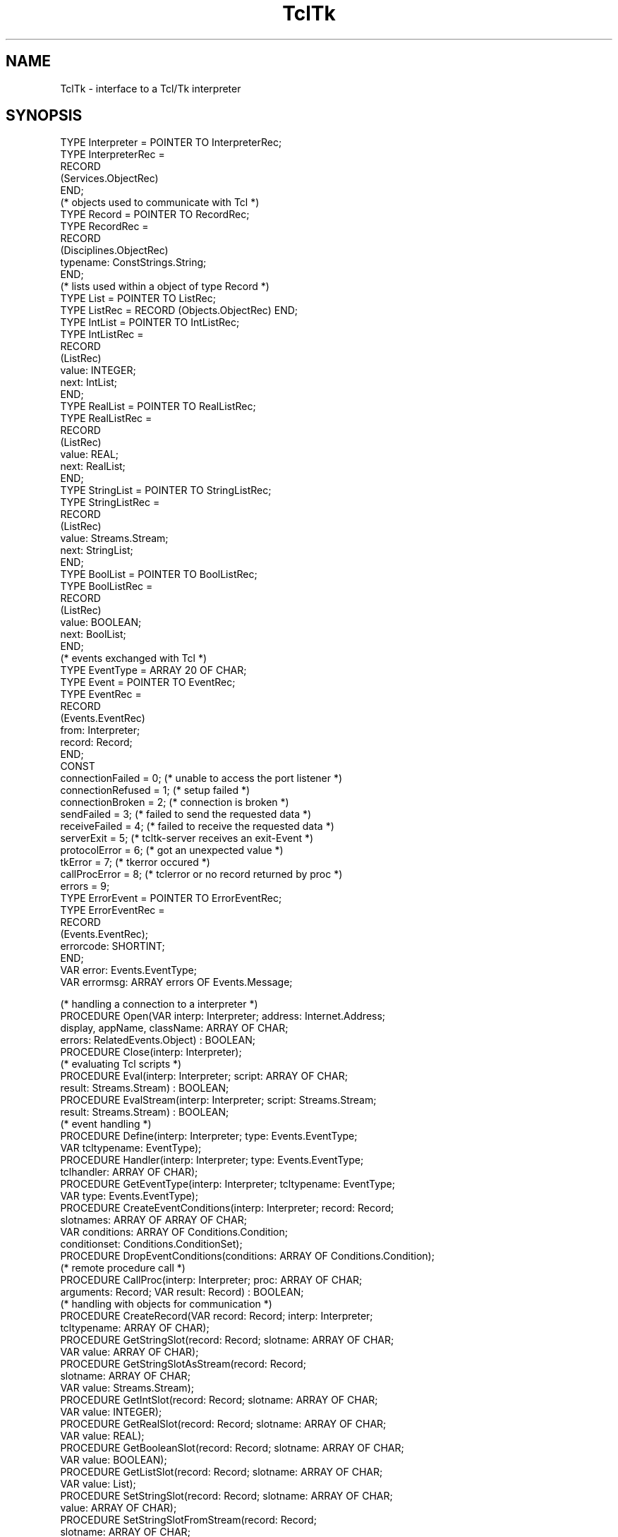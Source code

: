 .\" ---------------------------------------------------------------------------
.\" Ulm's Oberon System Documentation
.\" Copyright (C) 1989-1996 by University of Ulm, SAI, D-89069 Ulm, Germany
.\" ---------------------------------------------------------------------------
.\"    Permission is granted to make and distribute verbatim copies of this
.\" manual provided the copyright notice and this permission notice are
.\" preserved on all copies.
.\" 
.\"    Permission is granted to copy and distribute modified versions of
.\" this manual under the conditions for verbatim copying, provided also
.\" that the sections entitled "GNU General Public License" and "Protect
.\" Your Freedom--Fight `Look And Feel'" are included exactly as in the
.\" original, and provided that the entire resulting derived work is
.\" distributed under the terms of a permission notice identical to this
.\" one.
.\" 
.\"    Permission is granted to copy and distribute translations of this
.\" manual into another language, under the above conditions for modified
.\" versions, except that the sections entitled "GNU General Public
.\" License" and "Protect Your Freedom--Fight `Look And Feel'", and this
.\" permission notice, may be included in translations approved by the Free
.\" Software Foundation instead of in the original English.
.\" ---------------------------------------------------------------------------
.de Pg
.nf
.ie t \{\
.	sp 0.3v
.	ps 9
.	ft CW
.\}
.el .sp 1v
..
.de Pe
.ie t \{\
.	ps
.	ft P
.	sp 0.3v
.\}
.el .sp 1v
.fi
..
'\"----------------------------------------------------------------------------
.de Tb
.br
.nr Tw \w'\\$1MMM'
.in +\\n(Twu
..
.de Te
.in -\\n(Twu
..
.de Tp
.br
.ne 2v
.in -\\n(Twu
\fI\\$1\fP
.br
.in +\\n(Twu
.sp -1
..
'\"----------------------------------------------------------------------------
'\" Is [prefix]
'\" Ic capability
'\" If procname params [rtype]
'\" Ef
'\"----------------------------------------------------------------------------
.de Is
.br
.ie \\n(.$=1 .ds iS \\$1
.el .ds iS "
.nr I1 5
.nr I2 5
.in +\\n(I1
..
.de Ic
.sp .3
.in -\\n(I1
.nr I1 5
.nr I2 2
.in +\\n(I1
.ti -\\n(I1
If
\.I \\$1
\.B IN
\.IR caps :
.br
..
.de If
.ne 3v
.sp 0.3
.ti -\\n(I2
.ie \\n(.$=3 \fI\\$1\fP: \fBPROCEDURE\fP(\\*(iS\\$2) : \\$3;
.el \fI\\$1\fP: \fBPROCEDURE\fP(\\*(iS\\$2);
.br
..
.de Ef
.in -\\n(I1
.sp 0.3
..
'\"----------------------------------------------------------------------------
'\"	Strings - made in Ulm (tm 8/87)
'\"
'\"				troff or new nroff
'ds A \(:A
'ds O \(:O
'ds U \(:U
'ds a \(:a
'ds o \(:o
'ds u \(:u
'ds s \(ss
'\"
'\"     international character support
.ds ' \h'\w'e'u*4/10'\z\(aa\h'-\w'e'u*4/10'
.ds ` \h'\w'e'u*4/10'\z\(ga\h'-\w'e'u*4/10'
.ds : \v'-0.6m'\h'(1u-(\\n(.fu%2u))*0.13m+0.06m'\z.\h'0.2m'\z.\h'-((1u-(\\n(.fu%2u))*0.13m+0.26m)'\v'0.6m'
.ds ^ \\k:\h'-\\n(.fu+1u/2u*2u+\\n(.fu-1u*0.13m+0.06m'\z^\h'|\\n:u'
.ds ~ \\k:\h'-\\n(.fu+1u/2u*2u+\\n(.fu-1u*0.13m+0.06m'\z~\h'|\\n:u'
.ds C \\k:\\h'+\\w'e'u/4u'\\v'-0.6m'\\s6v\\s0\\v'0.6m'\\h'|\\n:u'
.ds v \\k:\(ah\\h'|\\n:u'
.ds , \\k:\\h'\\w'c'u*0.4u'\\z,\\h'|\\n:u'
'\"----------------------------------------------------------------------------
.ie t .ds St "\v'.3m'\s+2*\s-2\v'-.3m'
.el .ds St *
.de cC
.IP "\fB\\$1\fP"
..
'\"----------------------------------------------------------------------------
.de Op
.TP
.SM
.ie \\n(.$=2 .BI (+|\-)\\$1 " \\$2"
.el .B (+|\-)\\$1
..
.de Mo
.TP
.SM
.BI \\$1 " \\$2"
..
'\"----------------------------------------------------------------------------
.TH TclTk 3 "Last change: 10 July 2003" "Release 0.5" "Ulm's Oberon System"
.SH NAME
TclTk \- interface to a Tcl/Tk interpreter
.SH SYNOPSIS
.Pg
TYPE Interpreter = POINTER TO  InterpreterRec;
TYPE InterpreterRec =
    RECORD
        (Services.ObjectRec)
    END;
.sp 0.3    
(* objects used to communicate with Tcl *)
TYPE Record = POINTER TO RecordRec;
TYPE RecordRec =
    RECORD
        (Disciplines.ObjectRec)
        typename: ConstStrings.String;
    END;
.sp 0.3    
(* lists used within a object of type Record *)
TYPE List = POINTER TO ListRec;
TYPE ListRec = RECORD (Objects.ObjectRec) END;
.sp 0.3    
TYPE IntList = POINTER TO IntListRec;
TYPE IntListRec =
    RECORD
        (ListRec)
        value: INTEGER;
        next: IntList;
    END;
.sp 0.3    
TYPE RealList = POINTER TO RealListRec;
TYPE RealListRec =
    RECORD
        (ListRec)
        value: REAL;
        next: RealList;
    END;
.sp 0.3    
TYPE StringList = POINTER TO StringListRec;
TYPE StringListRec =
    RECORD
        (ListRec)
        value: Streams.Stream;      
        next: StringList;
    END;
.sp 0.3    
TYPE BoolList = POINTER TO BoolListRec;
TYPE BoolListRec =
    RECORD
        (ListRec)
        value: BOOLEAN;
        next: BoolList;
    END;
.sp 0.3    
(* events exchanged with Tcl *)
TYPE EventType = ARRAY 20 OF CHAR;
TYPE Event = POINTER TO EventRec;
TYPE EventRec =
    RECORD
        (Events.EventRec)
        from: Interpreter;
        record: Record;
    END;
.sp 0.3    
CONST
    connectionFailed = 0;   (* unable to access the port listener *)
    connectionRefused = 1;  (* setup failed *)
    connectionBroken = 2;   (* connection is broken *)
    sendFailed = 3;         (* failed to send the requested data *)
    receiveFailed = 4;      (* failed to receive the requested data *)
    serverExit = 5;         (* tcltk-server receives an exit-Event *)
    protocolError = 6;      (* got an unexpected value *)
    tkError = 7;            (* tkerror occured *)
    callProcError = 8;      (* tclerror or no record returned by proc *)
    errors = 9;
TYPE ErrorEvent = POINTER TO ErrorEventRec;
TYPE ErrorEventRec =
    RECORD
        (Events.EventRec);
        errorcode: SHORTINT;
    END;
VAR error: Events.EventType;
VAR errormsg: ARRAY errors OF Events.Message;
.sp 0.7    
(* handling a connection to a interpreter *)
PROCEDURE Open(VAR interp: Interpreter; address: Internet.Address;
               display, appName, className: ARRAY OF CHAR; 
               errors: RelatedEvents.Object) : BOOLEAN;
PROCEDURE Close(interp: Interpreter);
.sp 0.3    
(* evaluating Tcl scripts *)
PROCEDURE Eval(interp: Interpreter; script: ARRAY OF CHAR;
               result: Streams.Stream) : BOOLEAN;
PROCEDURE EvalStream(interp: Interpreter; script: Streams.Stream;
                     result: Streams.Stream) : BOOLEAN;
.sp 0.3    
(* event handling *)
PROCEDURE Define(interp: Interpreter; type: Events.EventType;
                 VAR tcltypename: EventType);
PROCEDURE Handler(interp: Interpreter; type: Events.EventType;
                  tclhandler: ARRAY OF CHAR);
PROCEDURE GetEventType(interp: Interpreter; tcltypename: EventType;
                       VAR type: Events.EventType);
PROCEDURE CreateEventConditions(interp: Interpreter; record: Record; 
                                slotnames: ARRAY OF ARRAY OF CHAR;
                                VAR conditions: ARRAY OF Conditions.Condition; 
                                conditionset: Conditions.ConditionSet);
PROCEDURE DropEventConditions(conditions: ARRAY OF Conditions.Condition);
.sp 0.3    
(* remote procedure call *)
PROCEDURE CallProc(interp: Interpreter; proc: ARRAY OF CHAR;
                   arguments: Record; VAR result: Record) : BOOLEAN;
.sp 0.3    
(* handling with objects for communication *)
PROCEDURE CreateRecord(VAR record: Record; interp: Interpreter;
                       tcltypename: ARRAY OF CHAR);
PROCEDURE GetStringSlot(record: Record; slotname: ARRAY OF CHAR;
                        VAR value: ARRAY OF CHAR);
PROCEDURE GetStringSlotAsStream(record: Record; 
                                slotname: ARRAY OF CHAR;
                                VAR value: Streams.Stream);
PROCEDURE GetIntSlot(record: Record; slotname: ARRAY OF CHAR;
                     VAR value: INTEGER);
PROCEDURE GetRealSlot(record: Record; slotname: ARRAY OF CHAR;
                      VAR value: REAL);
PROCEDURE GetBooleanSlot(record: Record; slotname: ARRAY OF CHAR;
                         VAR value: BOOLEAN);
PROCEDURE GetListSlot(record: Record; slotname: ARRAY OF CHAR;
                      VAR value: List);
PROCEDURE SetStringSlot(record: Record; slotname: ARRAY OF CHAR;
                        value: ARRAY OF CHAR);
PROCEDURE SetStringSlotFromStream(record: Record; 
                                  slotname: ARRAY OF CHAR;
                                  value: Streams.Stream);
PROCEDURE SetIntSlot(record: Record; slotname: ARRAY OF CHAR;
                     value: INTEGER);
PROCEDURE SetRealSlot(record: Record; slotname: ARRAY OF CHAR;
                      value: REAL);
PROCEDURE SetBooleanSlot(record: Record; slotname: ARRAY OF CHAR;
                         value: BOOLEAN);
PROCEDURE SetListSlot(record: Record; slotname: ARRAY OF CHAR;
                      value: List);
.Pe
.SH DESCRIPTION
.ds PS P\s-1OST\s0S\s-1CRIPT\s0
.I TclTk 
provides access to a Tcl interpreter which is extended with Tk commands.
Therewith \fITclTk\fP can be used to equip a oberon application with
a grafical user interface.  To do so, scripts can be evaluated in an
interpreter, in order to create the GUI and to handle events, generated
by X. Communication between Oberon and Tcl is done in terms of events
and communication objects.
.PP
In order to realize access to a interpreter there is a server, called
\fItcltks\fP.  The server can run on every machine that is connected
via internet to the machine, in which the Oberon application is running.
.SH Accessing servers
To be able to start servers dynamically at runtime, a port listener is
used, called \fItcltkl\fP. Hence, \fItcltkl\fP has to be started before
the Oberon application.  If started with a port number as argument,
tcltkl binds this number to the port it listens to. Otherwise the port
number defaults to 22090.  If the environment variable \fBTCLTKS_DIR\fP
on the server machine is given, the listener tries to find the server
there. Otherwise the current working directory on the server machine
is used.
.PP
In order to avoid network traffic evoked by the X-protocol, running
between Tk and X, the port listener should reside in the same machine
as the X-server for the specified display does.
.PP
Due to security, the server checks if the connecting partie is authorized.
To do so, there have to be a file called \fI.tcltks\fP in the users home
directory.  This file should only be readable by the user himself and
it has to contain a password in the first line. This file must also be
accessible by the server. If the server runs on a different file system
the same file has to be provided there.
.SH Creating a server and evaluating scripts
\fIOpen\fP contacts the port listener, which runs a new server on
his part.  The address is either given by \fIaddress\fP or in case it
contains 0 for \fIaddress.portnum\fP and \fIaddress.host\fP the address
is computed from one of the environment variables \fBTCLTKSERVER\fP or
\fBDISPLAY\fP. If \fBTCLTKSERVER\fP is present hostname and portnum will
be taken from there. Otherwise the hostname from \fBDISPLAY\fP will be
used and the port defaults to 22090.  If none is given the host defaults
to the local host with default port number.
.PP
After having connected successfully a server,
\fIOpen\fP passes the first line of \fI.tcltks\fP
to the server together with \fIdisplay\fP, \fIappName\fP and
\fIclassName\fP. The server tries to create a main window on \fIdisplay\fP
and assigns \fIclassName\fP as name for the class of the main window (among 
other thing the class name is used for the resource database). \fIappName\fP
is the name of the application as registered by the window manager and may be
used by the \fItk_send\fP command. On success \fIOpen\fP returns \fBTRUE\fP
and a new object of type \fIInterpreter\fP is created, representing the server.
.PP
For terminating a server \fITclTk\fP supports \fIResources\fP. \fIClose\fP 
terminates the server immediately.
.PP
\fIEval\fP sends the \fIscript\fP to the server, in order to evaluate it.
If there was no error during evaluation, \fIEval\fP returns \fBTRUE\fP and
the resulting string can be found in \fIresult\fP. Otherwise \fIresult\fP
contains the resulting error message returned by Tcl. \fIEvalStream\fP
works like \fIEval\fP except that it reads the script from a given stream,
starting at the current stream position.
.SH Objects for communication
In order to exchange data between Oberon and the Tcl programm running
in the server, TclTk provides objects for communication, called
\fIRecords\fP. Such objects can be handled by \fITclTk\fP and the server,
so that transmitted data can be accessed by name.
.PP
Records have to be defined in Tcl to keep the interface clear. For
dealing with records in Tcl there is a new command called Records,
which comes along with a few options:
.TP
\fBRecords define\fP \fItypename slotname slottype \fP?\fIslotname slottype ...\fP?
defines a new type with \fItypename\fP as name. A type has several slots, each of which
has a name (\fIslotname\fP) and a type (\fIslottype\fP). To form complex structured types,
the type of a slot can again be a list with \fIslotname\fP \fIslottype\fP pairs. Valid slottypes are:
\fIinteger\fP, \fIreal\fP, \fIstring\fP, \fIboolean\fP, 
\fIlist<integer>\fP, \fIlist<real>\fP, \fIlist<string>\fP and
\fIlist<boolean>\fP. On success it returns an empty string.
.TP
\fBRecords create\fP \fItypename var \fP?\fIvar ...\fP?
creates global objects of type \fItypename\fP. The names of the objects 
are given by the \fIvar\fP arguments. On success an empty string is returned.
.TP
\fBRecords delete\fP \fIvar \fP?\fIvar ...\fP?
Deletes the objects, that names are given by the \fIvar\fP arguments.
On success an empty string is returned.
.TP
\fBRecords typename\fP \fIvar\fP
returns the typename of object \fIvar\fP.
.TP
\fBRecords set\fP \fIvar slotname value \fP?\fIslotname value ...\fP?
assigns \fIvalue\fP to a slot named \fIslotname\fP of the object, that name 
is given by \fIva\fPr. To
reference complex structured slots, the path to the slot has to be constructed
with the slotnames along the way separated by ".", just like in Oberon.
On success it returns an empty string.
Note the value for a slot has to be assignment compatible to the declared type.
Checking is done by one of the functions \fITcl_GetInt\fP, \fITcl_GetDouble\fP
or \fITcl_GetBoolean\fP.
.TP
\fBRecords get\fP \fIvar \fP?\fIslotname\fP?
retrieves the values of object \fIvar\fP. If \fIslotname\fP is given 
the value of \fIslotname\fP is returned. 
Otherwise a list is returned that elements are lists
themselve containing name and value in this order for every slot.
.PP
In Oberon, objects for communication are of type \fIRecord\fP.
\fICreateRecord\fP creates a new object, that previously was defined in Tcl. 
\fItcltypename\fP
specifies the typename of the object, that has to be created.
.PP
For dealing with such objects, TclTk provides some procedures in order to
assign or retrieve values (\fIGetStringSlot\fP ... \fISetListSlot\fP). 
A list assigned to a slot in Tcl is converted to the
coressponding list type \fIIntList\fP, \fIRealList\fP, \fIStringList\fP or
\fIBoolList\fP, and
vice versa. The procedure used has to match the declared type of the 
slot, she should operate on. I.e. a slot declared of type \fIinteger\fP
can only be accessed by \fIGetIntSlot\fP or \fISetIntSlot\fP.
.PP
Build upon these objects, \fICallProc\fP offers a possibility to call a Tcl 
procedure from within Oberon.
The Tcl procedure expects a object as argument that is given in \fIarguments\fP
and returns another object on 
her part, which is accessible in \fIresult\fP. \fBNIL\fP objects in Tcl are 
denoted by "" or {}. Note the object passed to the Tcl procedure gets
deleted after the procedure returns.
.SH Events
Events generated by the X-server can be handled with proper Tcl scripts, that
previously was uploaded into the server.
Therewith part of the events can be handled locally and only the interesting
data have to be transmitted back to Oberon. To do so, there are events. 
Events raised in Tcl are delivered in Oberon by \fIEvents.Raise\fP and 
vice versa. Beside
their signaling function, events serve as carrier for communication objects.
.PP
For event handling there is another new Tcl command called \fIEvents\fP:
.TP
\fBEvents define \fP?\fIvar\fP?
Acts like \fIEvents.Define\fP by generating a new event type denoted by a name. 
If \fIvar\fP is
given the name will be stored there, otherwise it is returned as result.
According to this name there is a object of type \fIEvents.EventType\fP
generated, that will be used as event type of an event, that is transmitted from
Tcl to Oberon. The reaction for this type defaults to \fIignore\fP in Tcl and
to \fIdefault\fP in Oberon.
.TP
\fBEvents raise\fP \fItypename message record\fP
this command option is used to raise an event with \fItypename\fP as type. \fImessage\fP
is a short text that is delivered with the event and \fIrecord\fP is the name
of the communication object, that gets delivered too. 
The event gets transmitted to Oberon, where it is
read in as event of type \fIEvent\fP and
delivered with a call to \fIEvents.Raise\fP. In addition, the server evaluates
the registered Tcl handlers (therefore the reaction defaults to \fIignore\fP).
.TP
\fBEvents handler\fP \fItypename procname\fP
is used to install the Tcl procedure \fIprocname\fP as handler for events with 
\fItypename\fP as type of the event type.
.TP
\fBEvents gethandlers\fP \fItypename\fP
returns all the handlers for an event type of name \fItypename\fP.
.TP
\fBEvents removehandlers\fP \fItypename\fP
removes all handlers for the event type given by \fItypename\fP and sets the
reaction to \fIdefaul\fPt.
.TP
\fBEvents ignore\fP \fItypename\fP
acts like removehandlers but sets the reaction to \fIignore\fP.
.PP
A handler for an event type is a Tcl procedure with three arguments:
.PP
     proc procname {typename message record} body
.PP
The arguments equals the ones given to \fIEvents raise\fP.
.PP
Events raised in Tcl are delivered in Oberon as events of type \fIEvent\fP. The transmitted
communication object can be found in record. Receiving and raising events 
in Oberon can be done
in the traditional fashion with the procedures provided by the module \fIEvents\fP.
.PP
\fIGetEventType\fP retrieves the object of type \fIEvents.EventType\fP that is used as
event type denoted by \fItcltypename\fP. 
.PP
To receive an event within a task, 
\fIEventConditions\fP can be used. \fICreateEventConditions\fP therefore helps to 
create event conditions
for event types transmitted from Tcl to Oberon within a communication object.
For every slotname given in \fIslotnames\fP a event condition is produced and 
assigned in the
same order to \fIconditions\fP as the names are given. In addition, 
every condition is included in \fIconditionset\fP.
Note each value of the slots given in \fIslotnames\fP have to contain a
valid slotname which was defined in Tcl by \fIEvents define\fP.
\fIDropEventConditions\fP calls
\fIEventConditions.Drop\fP for every condition in \fIconditions\fP.
.PP
In addition to event types created by the \fIEvents define\fP command, 
existing event types can be prepared to use for communication with Tcl.
This is done
by \fIDefine\fP that also creates a unique \fItcltypename\fP for the given \fItype\fP. 
\fIDefine\fP can be called multiple for one type with different interpreters.
.PP
\fIHandler\fP
defines an additional Tcl procedure for handling events of event type \fItype\fP,
that previously was defined by \fIDefine\fP or \fIEvents define\fP.
.SH EXAMPLE
Handling with communication objects looks like this:
.PP
.Pg
Records define MyType \\
    slot1 integer \\
    slot2 string \\
    slot3 { \\
        slot31 list<string> \\
        slot32 boolean \\
    }

Records create MyType var1 var2

Records set var1 \\
    slot1 1234 \\
    slot3.slot32 1

Records get var1
-> {slot1 1234} {slot2 {}} {slot3 {{slot31 {}} {slot32 1}}}

Records get var1 slot1
-> 1234

Records typename var1
-> MyType
.Pe
.PP
A Tcl program, that is used to provide a GUI for Oberon, therefore looks like this:
The type definition of the objects can reside anywhere in the script, 
but it is a good practice to define all object types at the beginning.
To get the thing started, the defined event types must be known to the
oberon application. To do so, a communication object can be used that is
returned by a procedure so that the Oberon application can do a call to
\fICallProc\fP to get the object:
.PP
proc StartUp { record } {
    Records define UsedEvents \\
        ev1 string \\
        ev2 string \\
        ev3 string

    Records create UsedEvents myevents

    Records set myevents \\
        ev1 [Events define] \\
        ev2 [Events define] \\
        ev3 [Events define]

    # if ev3 is used for incoming events,
    # a handler is needed
    Events handler [Records get myevents ev3] MyHandler
    return myevents
.br
}

proc MyHandler {typename msg record} {
    puts "it works: $msg"

    # assuming, the record is of type MyType, we can write
    puts "slot1: [Records get $record slot1]"
.br
} 
.Pe
An event may then be raised in the following manner:
.Pg
# ...
Events raise [Records get myevents ev1] mymessage var2
.Pe
.PP
The text for the Oberon program may be structured like this:
.Pg
TYPE Slotname = ARRAY 5 OF CHAR;

PROCEDURE Init();
.br
    VAR
        cr: Coroutines.Coroutine;
        task: Tasks.Task;
        result: TclTk.Record;
        interp: TclTk.Interpreter;
BEGIN
    (* create a server via Open and eval the script for the GUI *)
        (* 
         * Note a script like "source myscript.tcl" is much more 
         * faster then sending the script accross the network.
         *
         *)

    (* start the whole thing and get the object *)
    IF TclTk.CallProc(interp, "StartUp", NIL, result) THEN
        MyTask(cr, interp, result);
        Tasks.Create(task, cr);
    END;
END Init;

PROCEDURE MyTask(VAR cr: Coroutines.Coroutine; 
                 interp: TclTk.Interpeter;
                 record: TclTk.Record);
    CONST
        ev1 = 0; ev2 = 1;
        events = 2;
    VAR
        tkeventtype: TclTk.EventType;
        tkevent, event: TclTk.Event;
        ev3: Events.EventType;
        slotnames: ARRAY events OF Slotname;
        conditions: ARRAY events OF Conditions.Condition;
        cset: Conditions.ConditionSet;
BEGIN
    (* create conditions for incoming events from Tcl *)
    slotnames[ev1] := "ev1";
    slotnames[ev2] := "ev2";
    Conditions.CreateSet(cset);
    TclTk.CreateEventConditions(interp, record,
            slotnames, conditions, cset);

    (* create and init an event in order to send it to Tcl *)
    NEW(event);
    TclTk.GetStringSlot(record, "ev3", tkeventtype);
    TclTk.GetEventType(interp, tkeventtype, event.type);
    TclTk.CreateRecord(event.record, interp, "MyType");

    SYSTEM.CRSPAWN(cr);

    (* lets wait *)
    LOOP
        Tasks.WaitForOneOf(cset);

        IF EventConditions.TestAndGet(conditions[ev1], tkevent) THEN
            (* do what you wonna do *)
        ELSIF EventConditions.TestAndGet(conditions[ev2], tkevent) THEN
            (* assign values to event.record *)
            TclTk.SetIntSlot(event.record, "slot1", 12345);

            (* transmit the event to Tcl *)
            Events.Raise(event);
        END;
    END;

    TclTk.DropEventConditions(conditions);
    TclTk.Close(interp);
    Tasks.Terminate;
END MyTask;
.Pe
.SH DIAGNOSTICS
Some errors lead to events of type ErrorEvent that are passed to RelatedEvents and
addresses either a object of type Interpreter or a object named errors. Following error codes
are implemented:
.Tb connectionRefused
.Tp connectionFailed
there is no port listener at the given address.
.Tp connectionRefused 
either the listener fails to exec the server \fItcltks\fP,
the transmitted password from $HOME/.tcltks is not valid
or the given arguments to Open are not valid, i.e. you are
not authorized to the given display.
.Tp connectionBroken    
the connection to the server is closed due to an error.
.Tp sendFailed          
there was an error while writing in the stream that connects
oberon with the server.
.Tp receiveFailed       
there was an error while reading from the stream that connects
oberon with the server.
.Tp serverExit
the exit command was called in the Tcl interpreter, so the
connection will be closed.
.Tp protocolError       
indicates an internal error that was caused by an unexpected 
value or field, read from the stream.
.Tp tkError 
a script that was asynchronously evaluated by Tk causes an error.
.Tp callProcError
the called Tcl procedure causes an error or no
valid object was returned by proc.
.Te
.PP
Several errors which results from programming mistakes are covered by
assertions:
.IP \(bu
the \fIresult\fP argument, given to \fIEval\fP or \fIEvalStream\fP, must
not be \fBNIL\fP.
.IP \(bu
\fICreateRecord\fP checks, if \fItcltypename\fP previously was defined.
.IP \(bu
Every procedure for slot handling checks, if \fIname\fP is valid for the
given \fIrecord\fP and if \fIvalue\fP match the declared type of the slot.
.IP \(bu
\fIGetEventType\fP checks, if \fItcltypename\fP is an valid name for a event type.
.IP \(bu
\fIHandler\fP checks, if \fItype\fP was previously defined, either by a call to 
\fIDefine\fP or \fIEvents define\fP.
.IP \(bu
\fICreateEventConditions\fP compares the length of \fIslotnames\fP against 
\fIconditions\fP to test, if all created conditions fits into \fIconditions\fP.
In addition, \fIconditionset\fP must not be \fBNIL\fP.
.SH ENVIRONMENT
.Tb \fBTCLTKSERVER\fP
.Tp \fBTCLTKSERVER\fP
specifies hostname and port of the port listener which is to contact.
Any form of \fIhostname:portno\fP is valid, where \fIhostname\fP is a
symbolic internet address and \fIportno\fP the number of the port.
.Tp \fBDISPLAY\fP
on the local machine it is taken for computing the hostname where
the port listener resides. On the server machine it specifies the
display, which is to use, if an empty string is passed to \fIOpen\fP for the
\fIdisplay\fP argument.
.Tp \fBTCLTKS_DIR\fP
specifies the directory where \fItcltks\fP and the script
\fItcltks.tcl\fP can be found. If not present, the current
working directory
is used. Note this variable must be defined
on the machine the listener runs.
.Te
.SH FILES
.Tb $HOME/.tcltks
.Tp $HOME/.tcltks 
password file for accessing a server
.Te
.SH SEE ALSO
.Tb EventConditions(3)
.Tp EventConditions(3)
conditions which allow to wait until a event is raised.
.Tp Events(3)
global event handling
.Tp RelatedEvents(3)
relate events to objects
.Tp Resources(3)
cooperative termination handling
.Te
.SH AUTHOR
Oliver Engelhardt
.\" ---------------------------------------------------------------------------
.\" $Id: TclTk.3,v 1.3 2003/07/10 09:27:08 borchert Exp $
.\" ---------------------------------------------------------------------------
.\" $Log: TclTk.3,v $
.\" Revision 1.3  2003/07/10 09:27:08  borchert
.\" internal formatting changed
.\"
.\" Revision 1.2  1996/07/22 13:19:29  borchert
.\" - AUTHOR added
.\" - some minor fixes for man3tohtml
.\"
.\" Revision 1.1  1996/07/22  12:51:29  borchert
.\" Initial revision
.\"
.\" ---------------------------------------------------------------------------
